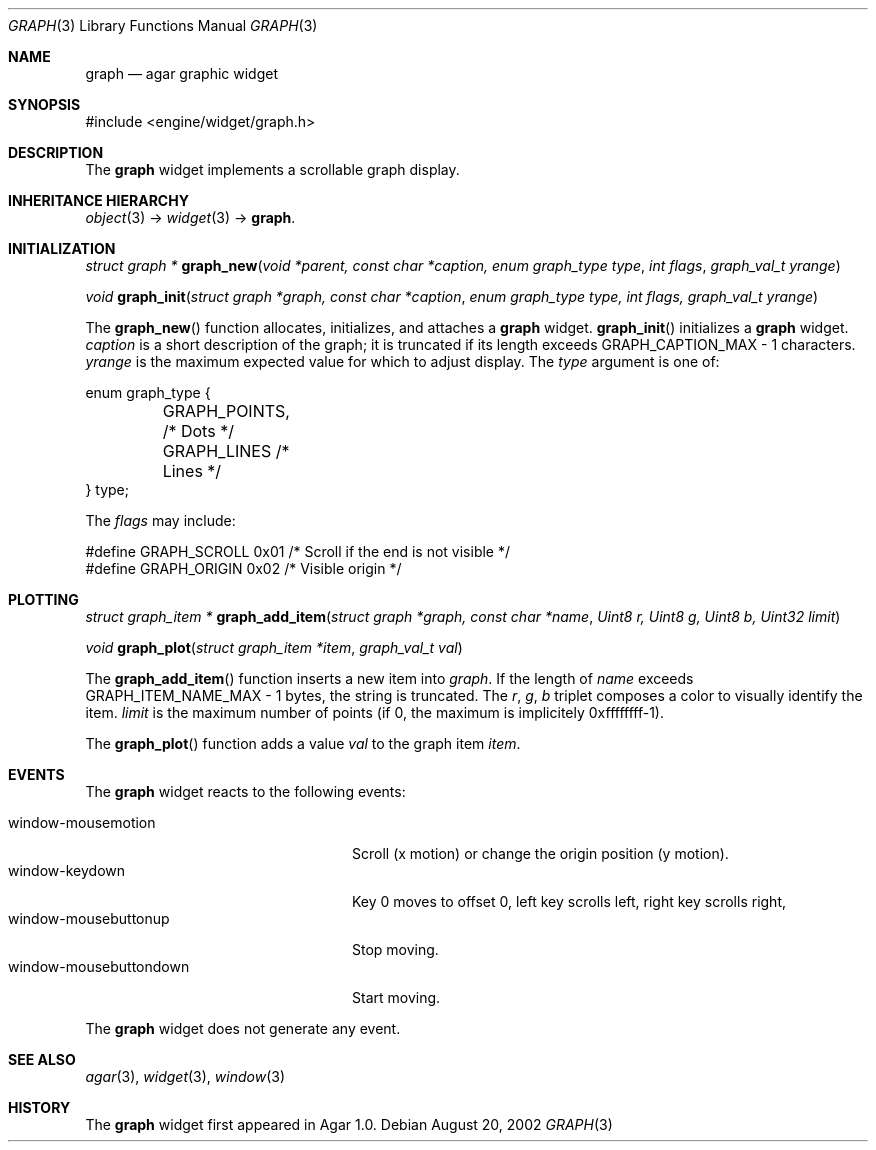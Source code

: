 .\"	$Csoft: graph.3,v 1.20 2004/05/10 05:15:01 vedge Exp $
.\"
.\" Copyright (c) 2002, 2003, 2004 CubeSoft Communications, Inc.
.\" <http://www.csoft.org>
.\" All rights reserved.
.\"
.\" Redistribution and use in source and binary forms, with or without
.\" modification, are permitted provided that the following conditions
.\" are met:
.\" 1. Redistributions of source code must retain the above copyright
.\"    notice, this list of conditions and the following disclaimer.
.\" 2. Redistributions in binary form must reproduce the above copyright
.\"    notice, this list of conditions and the following disclaimer in the
.\"    documentation and/or other materials provided with the distribution.
.\" 
.\" THIS SOFTWARE IS PROVIDED BY THE AUTHOR ``AS IS'' AND ANY EXPRESS OR
.\" IMPLIED WARRANTIES, INCLUDING, BUT NOT LIMITED TO, THE IMPLIED
.\" WARRANTIES OF MERCHANTABILITY AND FITNESS FOR A PARTICULAR PURPOSE
.\" ARE DISCLAIMED. IN NO EVENT SHALL THE AUTHOR BE LIABLE FOR ANY DIRECT,
.\" INDIRECT, INCIDENTAL, SPECIAL, EXEMPLARY, OR CONSEQUENTIAL DAMAGES
.\" (INCLUDING BUT NOT LIMITED TO, PROCUREMENT OF SUBSTITUTE GOODS OR
.\" SERVICES; LOSS OF USE, DATA, OR PROFITS; OR BUSINESS INTERRUPTION)
.\" HOWEVER CAUSED AND ON ANY THEORY OF LIABILITY, WHETHER IN CONTRACT,
.\" STRICT LIABILITY, OR TORT (INCLUDING NEGLIGENCE OR OTHERWISE) ARISING
.\" IN ANY WAY OUT OF THE USE OF THIS SOFTWARE EVEN IF ADVISED OF THE
.\" POSSIBILITY OF SUCH DAMAGE.
.\"
.Dd August 20, 2002
.Dt GRAPH 3
.Os
.ds vT Agar API Reference
.ds oS Agar 1.0
.Sh NAME
.Nm graph
.Nd agar graphic widget
.Sh SYNOPSIS
.Bd -literal
#include <engine/widget/graph.h>
.Ed
.Sh DESCRIPTION
The
.Nm
widget implements a scrollable graph display.
.Sh INHERITANCE HIERARCHY
.Pp
.Xr object 3 ->
.Xr widget 3 ->
.Nm .
.Sh INITIALIZATION
.nr nS 1
.Ft "struct graph *"
.Fn graph_new "void *parent, const char *caption, enum graph_type type" \
              "int flags" "graph_val_t yrange"
.Pp
.Ft void
.Fn graph_init "struct graph *graph, const char *caption" \
               "enum graph_type type, int flags, graph_val_t yrange"
.nr nS 0
.Pp
The
.Fn graph_new
function allocates, initializes, and attaches a
.Nm
widget.
.Fn graph_init
initializes a
.Nm
widget.
.Fa caption
is a short description of the graph; it is truncated if its length
exceeds
.Dv GRAPH_CAPTION_MAX - 1
characters.
.Fa yrange
is the maximum expected value for which to adjust display.
The
.Fa type
argument is one of:
.Bd -literal
enum graph_type {
	GRAPH_POINTS,   /* Dots */
	GRAPH_LINES     /* Lines */
} type;
.Ed
.Pp
The
.Fa flags
may include:
.Bd -literal
#define GRAPH_SCROLL  0x01   /* Scroll if the end is not visible */
#define GRAPH_ORIGIN  0x02   /* Visible origin */
.Ed
.Sh PLOTTING
.nr nS 1
.Ft "struct graph_item *"
.Fn graph_add_item "struct graph *graph, const char *name" \
                   "Uint8 r, Uint8 g, Uint8 b, Uint32 limit"
.Pp
.Ft void
.Fn graph_plot "struct graph_item *item" "graph_val_t val"
.nr nS 0
.Pp
The
.Fn graph_add_item
function inserts a new item into
.Fa graph .
If the length of
.Fa name
exceeds
.Dv GRAPH_ITEM_NAME_MAX - 1
bytes, the string is truncated.
The
.Fa r ,
.Fa g ,
.Fa b
triplet composes a color to visually identify the item.
.Fa limit
is the maximum number of points (if 0, the maximum is implicitely 0xffffffff-1).
.Pp
The
.Fn graph_plot
function adds a value
.Fa val
to the graph item
.Fa item .
.Sh EVENTS
The
.Nm
widget reacts to the following events:
.Pp
.Bl -tag -compact -width "window-mousebuttondown"
.It window-mousemotion
Scroll (x motion) or change the origin position (y motion).
.It window-keydown
Key 0 moves to offset 0, left key scrolls left, right key scrolls right,
.It window-mousebuttonup
Stop moving.
.It window-mousebuttondown
Start moving.
.El
.Pp
The
.Nm
widget does not generate any event.
.Sh SEE ALSO
.Xr agar 3 ,
.Xr widget 3 ,
.Xr window 3
.Sh HISTORY
The
.Nm
widget first appeared in Agar 1.0.
